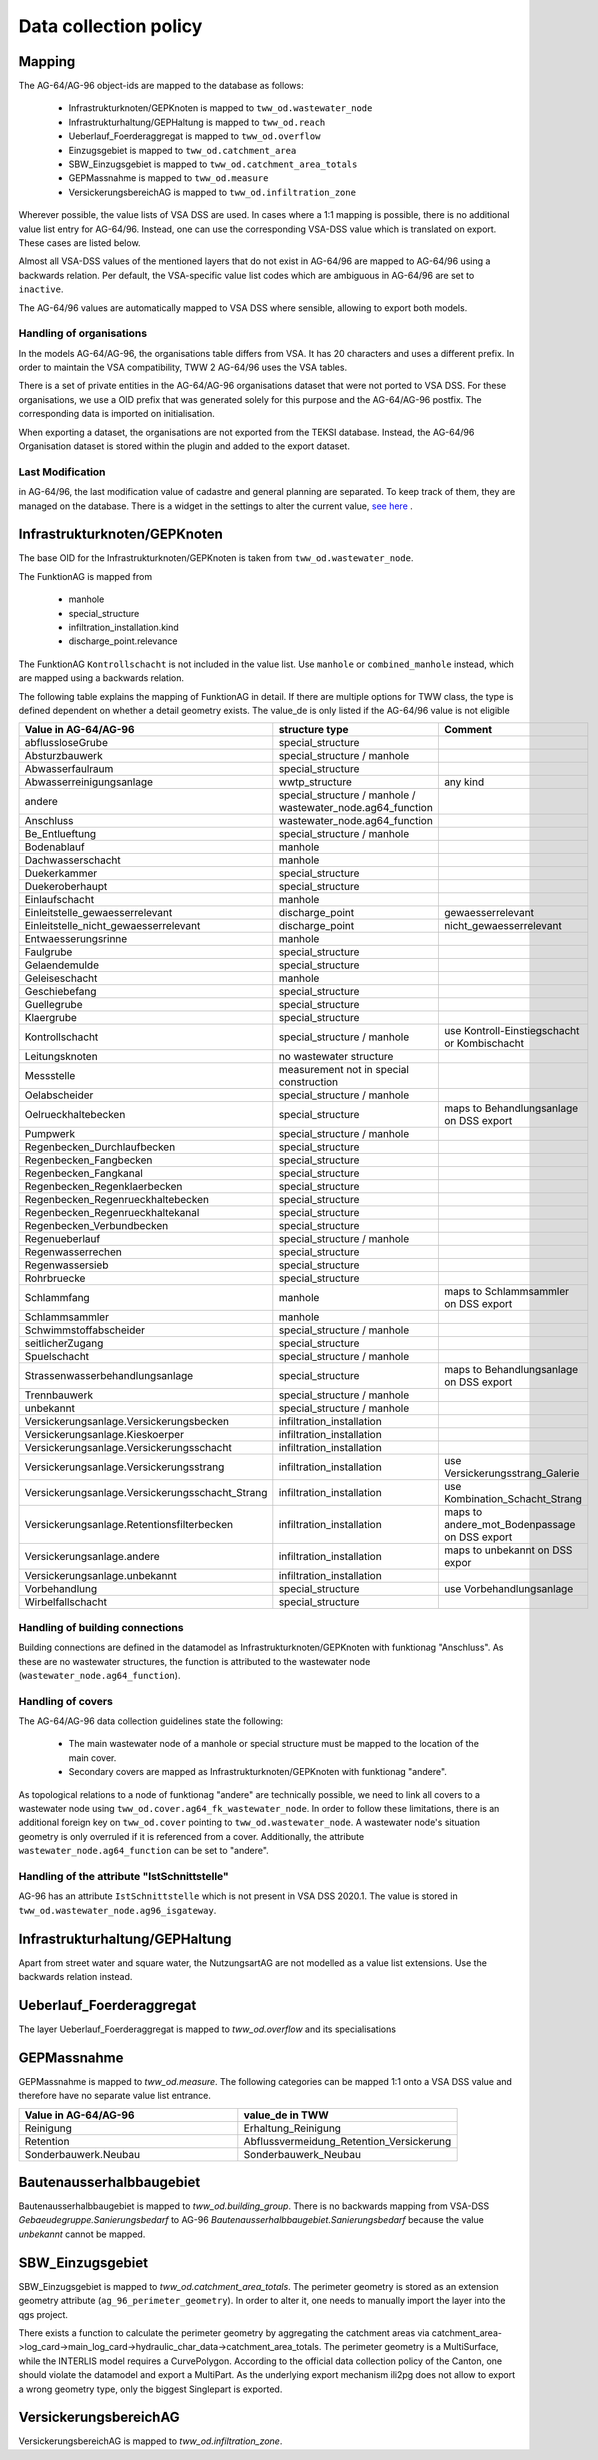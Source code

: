 .. _data_collection_policy_agxx:

Data collection policy
=======================

Mapping
-----------

The AG-64/AG-96 object-ids are mapped to the database as follows:

 * Infrastrukturknoten/GEPKnoten is mapped to ``tww_od.wastewater_node``
 * Infrastrukturhaltung/GEPHaltung is mapped to ``tww_od.reach``
 * Ueberlauf_Foerderaggregat is mapped to ``tww_od.overflow``
 * Einzugsgebiet is mapped to ``tww_od.catchment_area``
 * SBW_Einzugsgebiet is mapped to ``tww_od.catchment_area_totals``
 * GEPMassnahme is mapped to ``tww_od.measure``
 * VersickerungsbereichAG is mapped to ``tww_od.infiltration_zone``

Wherever possible, the value lists of VSA DSS are used. In cases where a 1:1 mapping is possible, there is no additional value list entry for AG-64/96. Instead, one can use the corresponding VSA-DSS value which is translated on export. These cases are listed below.

Almost all VSA-DSS values of the mentioned layers that do not exist in AG-64/96 are mapped to AG-64/96 using a backwards relation. Per default, the VSA-specific value list codes which are ambiguous in AG-64/96 are set to ``inactive``.

The AG-64/96 values are automatically mapped to VSA DSS where sensible, allowing to export both models.

Handling of organisations
^^^^^^^^^^^^^^^^^^^^^^^^^
In the models AG-64/AG-96, the organisations table differs from VSA. It has 20 characters and uses a different prefix. In order to maintain the VSA compatibility, TWW 2 AG-64/96 uses the VSA tables.

There is a set of private entities in the AG-64/AG-96 organisations dataset that were not ported to VSA DSS. For these organisations, we use a OID prefix that was generated solely for this purpose and the AG-64/AG-96 postfix. The corresponding data is imported on initialisation.

When exporting a dataset, the organisations are not exported from the TEKSI database. Instead, the AG-64/96 Organisation dataset is stored within the plugin and added to the export dataset.

Last Modification
^^^^^^^^^^^^^^^^^^^^^^^^^^^^^
in AG-64/96, the last modification value of cadastre and general planning are separated. To keep track of them, they are managed on the database. There is a widget in the settings to alter the current value, `see here <./plugin_setup_agxx.html>`_ .


Infrastrukturknoten/GEPKnoten
------------------------------

The base OID for the Infrastrukturknoten/GEPKnoten is taken from ``tww_od.wastewater_node``.

The FunktionAG is mapped from

  * manhole
  * special_structure
  * infiltration_installation.kind
  * discharge_point.relevance

The FunktionAG ``Kontrollschacht`` is not included in the value list. Use ``manhole`` or ``combined_manhole`` instead, which are mapped using a backwards relation.

The following table explains the mapping of FunktionAG in detail. If there are multiple options for TWW class, the type is defined dependent on whether a detail geometry exists. The value_de is only listed if the AG-64/96 value is not eligible

.. list-table::
   :widths: 30 45 25
   :header-rows: 1

   * - Value in AG-64/AG-96
     - structure type
     - Comment
   * - abflussloseGrube
     - special_structure
     -
   * - Absturzbauwerk
     - special_structure / manhole
     -
   * - Abwasserfaulraum
     - special_structure
     -
   * - Abwasserreinigungsanlage
     - wwtp_structure
     - any kind
   * - andere
     - special_structure / manhole / wastewater_node.ag64_function
     -
   * - Anschluss
     - wastewater_node.ag64_function
     -
   * - Be_Entlueftung
     - special_structure / manhole
     -
   * - Bodenablauf
     - manhole
     -
   * - Dachwasserschacht
     - manhole
     -
   * - Duekerkammer
     - special_structure
     -
   * - Duekeroberhaupt
     - special_structure
     -
   * - Einlaufschacht
     - manhole
     -
   * - Einleitstelle_gewaesserrelevant
     - discharge_point
     - gewaesserrelevant
   * - Einleitstelle_nicht_gewaesserrelevant
     - discharge_point
     - nicht_gewaesserrelevant
   * - Entwaesserungsrinne
     - manhole
     -
   * - Faulgrube
     - special_structure
     -
   * - Gelaendemulde
     - special_structure
     -
   * - Geleiseschacht
     - manhole
     -
   * - Geschiebefang
     - special_structure
     -
   * - Guellegrube
     - special_structure
     -
   * - Klaergrube
     - special_structure
     -
   * - Kontrollschacht
     - special_structure / manhole
     - use Kontroll-Einstiegschacht or Kombischacht
   * - Leitungsknoten
     - no wastewater structure
     -
   * - Messstelle
     - measurement not in special construction
     -
   * - Oelabscheider
     - special_structure / manhole
     -
   * - Oelrueckhaltebecken
     - special_structure
     - maps to Behandlungsanlage on DSS export
   * - Pumpwerk
     - special_structure / manhole
     -
   * - Regenbecken_Durchlaufbecken
     - special_structure
     -
   * - Regenbecken_Fangbecken
     - special_structure
     -
   * - Regenbecken_Fangkanal
     - special_structure
     -
   * - Regenbecken_Regenklaerbecken
     - special_structure
     -
   * - Regenbecken_Regenrueckhaltebecken
     - special_structure
     -
   * - Regenbecken_Regenrueckhaltekanal
     - special_structure
     -
   * - Regenbecken_Verbundbecken
     - special_structure
     -
   * - Regenueberlauf
     - special_structure / manhole
     -
   * - Regenwasserrechen
     - special_structure
     -
   * - Regenwassersieb
     - special_structure
     -
   * - Rohrbruecke
     - special_structure
     -
   * - Schlammfang
     - manhole
     - maps to Schlammsammler on DSS export
   * - Schlammsammler
     - manhole
     -
   * - Schwimmstoffabscheider
     - special_structure / manhole
     -
   * - seitlicherZugang
     - special_structure
     -
   * - Spuelschacht
     - special_structure / manhole
     -
   * - Strassenwasserbehandlungsanlage
     - special_structure
     - maps to Behandlungsanlage on DSS export
   * - Trennbauwerk
     - special_structure / manhole
     -
   * - unbekannt
     - special_structure / manhole
     -
   * - Versickerungsanlage.Versickerungsbecken
     - infiltration_installation
     -
   * - Versickerungsanlage.Kieskoerper
     - infiltration_installation
     -
   * - Versickerungsanlage.Versickerungsschacht
     - infiltration_installation
     -
   * - Versickerungsanlage.Versickerungsstrang
     - infiltration_installation
     - use Versickerungsstrang_Galerie
   * - Versickerungsanlage.Versickerungsschacht_Strang
     - infiltration_installation
     -  use Kombination_Schacht_Strang
   * - Versickerungsanlage.Retentionsfilterbecken
     - infiltration_installation
     - maps to andere_mot_Bodenpassage on DSS export
   * - Versickerungsanlage.andere
     - infiltration_installation
     - maps to unbekannt on DSS expor
   * - Versickerungsanlage.unbekannt
     - infiltration_installation
     -
   * - Vorbehandlung
     - special_structure
     - use Vorbehandlungsanlage
   * - Wirbelfallschacht
     - special_structure
     -

Handling of building connections
^^^^^^^^^^^^^^^^^^^^^^^^^^^^^^^^^^^^^
Building connections are defined in the datamodel as Infrastrukturknoten/GEPKnoten with funktionag "Anschluss". As these are no wastewater structures, the function is attributed to the wastewater node (``wastewater_node.ag64_function``).

Handling of covers
^^^^^^^^^^^^^^^^^^^^^^^^^^^^^^^^^^^^^
The AG-64/AG-96 data collection guidelines state the following:

  * The main wastewater node of a manhole or special structure must be mapped to the location of the main cover.
  * Secondary covers are mapped as Infrastrukturknoten/GEPKnoten with funktionag "andere".

As topological relations to a node of funktionag "andere" are technically possible, we need to link all covers to a wastewater node using ``tww_od.cover.ag64_fk_wastewater_node``.
In order to follow these limitations, there is an additional foreign key on ``tww_od.cover`` pointing to ``tww_od.wastewater_node``. A wastewater node's situation geometry is only overruled if it is referenced from a cover.
Additionally, the attribute ``wastewater_node.ag64_function`` can be set to "andere".

Handling of the attribute "IstSchnittstelle"
^^^^^^^^^^^^^^^^^^^^^^^^^^^^^
AG-96 has an attribute ``IstSchnittstelle`` which is not present in VSA DSS 2020.1. The value is stored in ``tww_od.wastewater_node.ag96_isgateway``.

Infrastrukturhaltung/GEPHaltung
----------------------------------

Apart from street water and square water, the NutzungsartAG are not modelled as a value list extensions. Use the backwards relation instead.


Ueberlauf_Foerderaggregat
---------------------------------

The layer Ueberlauf_Foerderaggregat is mapped to `tww_od.overflow` and its specialisations

GEPMassnahme
----------------

GEPMassnahme is mapped to `tww_od.measure`. The following categories can be mapped 1:1 onto a VSA DSS value and therefore have no separate value list entrance.

.. list-table::
   :widths: 50 50
   :header-rows: 1

   * - Value in AG-64/AG-96
     - value_de in TWW
   * - Reinigung
     - Erhaltung_Reinigung
   * - Retention
     - Abflussvermeidung_Retention_Versickerung
   * - Sonderbauwerk.Neubau
     - Sonderbauwerk_Neubau


Bautenausserhalbbaugebiet
-----------------------------

Bautenausserhalbbaugebiet is mapped to `tww_od.building_group`. There is no backwards mapping from VSA-DSS `Gebaeudegruppe.Sanierungsbedarf` to AG-96 `Bautenausserhalbbaugebiet.Sanierungsbedarf` because the value `unbekannt` cannot be mapped.

SBW_Einzugsgebiet
---------------------

SBW_Einzugsgebiet is mapped to `tww_od.catchment_area_totals`. The perimeter geometry is stored as an extension geometry attribute (``ag_96_perimeter_geometry``). In order to alter it, one needs to manually import the layer into the qgs project.

There exists a function to calculate the perimeter geometry by aggregating the catchment areas via catchment_area->log_card->main_log_card->hydraulic_char_data->catchment_area_totals.
The perimeter geometry is a MultiSurface, while the INTERLIS model requires a CurvePolygon. According to the official data collection policy of the Canton, one should violate the datamodel and export a MultiPart. As the underlying export mechanism ili2pg does not allow to export a wrong geometry type, only the biggest Singlepart is exported.

VersickerungsbereichAG
------------------------

VersickerungsbereichAG is mapped to `tww_od.infiltration_zone`.
